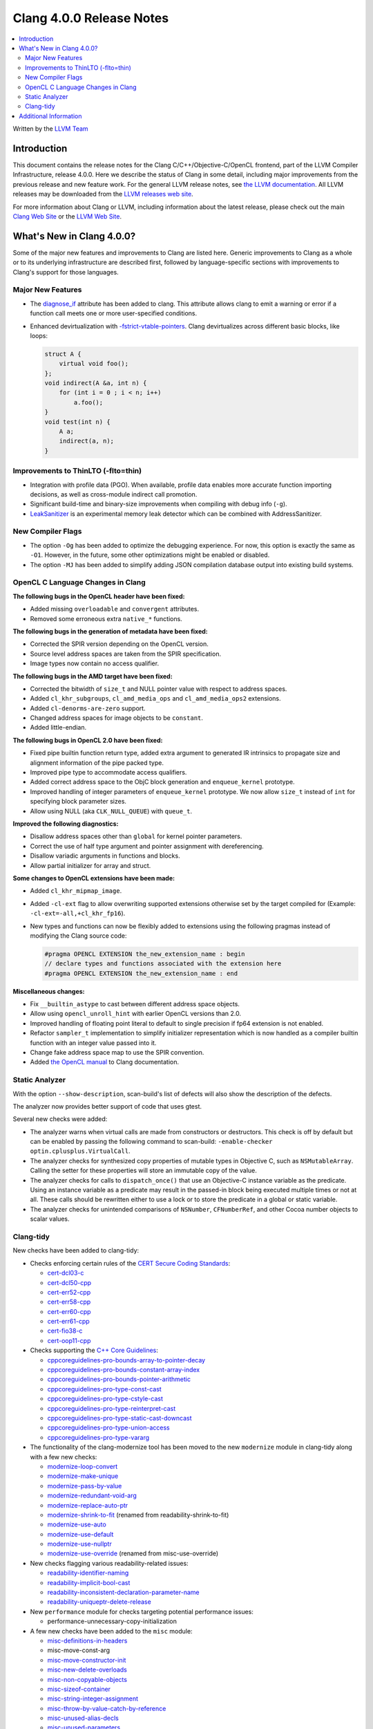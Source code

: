 =========================
Clang 4.0.0 Release Notes
=========================

.. contents::
   :local:
   :depth: 2

Written by the `LLVM Team <http://llvm.org/>`_

Introduction
============

This document contains the release notes for the Clang C/C++/Objective-C/OpenCL
frontend, part of the LLVM Compiler Infrastructure, release 4.0.0. Here we
describe the status of Clang in some detail, including major
improvements from the previous release and new feature work. For the
general LLVM release notes, see `the LLVM
documentation <../../../docs/ReleaseNotes.html>`_. All LLVM
releases may be downloaded from the `LLVM releases web
site <http://llvm.org/releases/>`_.

For more information about Clang or LLVM, including information about the
latest release, please check out the main `Clang Web Site
<http://clang.llvm.org>`_ or the `LLVM Web Site <http://llvm.org>`_.

What's New in Clang 4.0.0?
==========================

Some of the major new features and improvements to Clang are listed
here. Generic improvements to Clang as a whole or to its underlying
infrastructure are described first, followed by language-specific sections with
improvements to Clang's support for those languages.

Major New Features
------------------

- The `diagnose_if <AttributeReference.html#diagnose-if>`_ attribute has been
  added to clang. This attribute allows
  clang to emit a warning or error if a function call meets one or more
  user-specified conditions.

- Enhanced devirtualization with
  `-fstrict-vtable-pointers <UsersManual.html#cmdoption-fstrict-vtable-pointers>`_.
  Clang devirtualizes across different basic blocks, like loops:

  .. code-block:: c++

       struct A {
           virtual void foo();
       };
       void indirect(A &a, int n) {
           for (int i = 0 ; i < n; i++)
               a.foo();
       }
       void test(int n) {
           A a;
           indirect(a, n);
       }


Improvements to ThinLTO (-flto=thin)
------------------------------------
- Integration with profile data (PGO). When available, profile data enables
  more accurate function importing decisions, as well as cross-module indirect
  call promotion.
- Significant build-time and binary-size improvements when compiling with debug
  info (``-g``).

- `LeakSanitizer <LeakSanitizer.html>`_ is an experimental memory leak detector
  which can be combined with AddressSanitizer.

New Compiler Flags
------------------

- The option ``-Og`` has been added to optimize the debugging experience.
  For now, this option is exactly the same as ``-O1``. However, in the future,
  some other optimizations might be enabled or disabled.

- The option ``-MJ`` has been added to simplify adding JSON compilation
  database output into existing build systems.


OpenCL C Language Changes in Clang
----------------------------------

**The following bugs in the OpenCL header have been fixed:**

* Added missing ``overloadable`` and ``convergent`` attributes.
* Removed some erroneous extra ``native_*`` functions.

**The following bugs in the generation of metadata have been fixed:**

* Corrected the SPIR version depending on the OpenCL version.
* Source level address spaces are taken from the SPIR specification.
* Image types now contain no access qualifier.

**The following bugs in the AMD target have been fixed:**

* Corrected the bitwidth of ``size_t`` and NULL pointer value with respect to
  address spaces.
* Added ``cl_khr_subgroups``, ``cl_amd_media_ops`` and ``cl_amd_media_ops2``
  extensions.
* Added ``cl-denorms-are-zero`` support.
* Changed address spaces for image objects to be ``constant``.
* Added little-endian.

**The following bugs in OpenCL 2.0 have been fixed:**

* Fixed pipe builtin function return type, added extra argument to generated
  IR intrinsics to propagate size and alignment information of the pipe packed
  type.
* Improved pipe type to accommodate access qualifiers.
* Added correct address space to the ObjC block generation and ``enqueue_kernel``
  prototype.
* Improved handling of integer parameters of ``enqueue_kernel`` prototype. We
  now allow ``size_t`` instead of ``int`` for specifying block parameter sizes.
* Allow using NULL (aka ``CLK_NULL_QUEUE``) with ``queue_t``.


**Improved the following diagnostics:**

* Disallow address spaces other than ``global`` for kernel pointer parameters.
* Correct the use of half type argument and pointer assignment with
  dereferencing.
* Disallow variadic arguments in functions and blocks.
* Allow partial initializer for array and struct.

**Some changes to OpenCL extensions have been made:**

* Added ``cl_khr_mipmap_image``.
* Added ``-cl-ext`` flag to allow overwriting supported extensions otherwise
  set by the target compiled for (Example: ``-cl-ext=-all,+cl_khr_fp16``).
* New types and functions can now be flexibly added to extensions using the
  following pragmas instead of modifying the Clang source code:

  .. code-block:: c

       #pragma OPENCL EXTENSION the_new_extension_name : begin
       // declare types and functions associated with the extension here
       #pragma OPENCL EXTENSION the_new_extension_name : end


**Miscellaneous changes:**

* Fix ``__builtin_astype`` to cast between different address space objects.
* Allow using ``opencl_unroll_hint`` with earlier OpenCL versions than 2.0.
* Improved handling of floating point literal to default to single precision if
  fp64 extension is not enabled.
* Refactor ``sampler_t`` implementation to simplify initializer representation
  which is now handled as a compiler builtin function with an integer value
  passed into it.
* Change fake address space map to use the SPIR convention.
* Added `the OpenCL manual <UsersManual.html#opencl-features>`_ to Clang
  documentation.


Static Analyzer
---------------

With the option ``--show-description``, scan-build's list of defects will also
show the description of the defects.

The analyzer now provides better support of code that uses gtest.

Several new checks were added:

- The analyzer warns when virtual calls are made from constructors or
  destructors. This check is off by default but can be enabled by passing the
  following command to scan-build: ``-enable-checker optin.cplusplus.VirtualCall``.
- The analyzer checks for synthesized copy properties of mutable types in
  Objective C, such as ``NSMutableArray``. Calling the setter for these properties
  will store an immutable copy of the value.
- The analyzer checks for calls to ``dispatch_once()`` that use an Objective-C
  instance variable as the predicate. Using an instance variable as a predicate
  may result in the passed-in block being executed multiple times or not at all.
  These calls should be rewritten either to use a lock or to store the predicate
  in a global or static variable.
- The analyzer checks for unintended comparisons of ``NSNumber``, ``CFNumberRef``, and
  other Cocoa number objects to scalar values.


Clang-tidy
----------

New checks have been added to clang-tidy:

* Checks enforcing certain rules of the `CERT Secure Coding Standards
  <https://www.securecoding.cert.org/confluence/display/seccode/SEI+CERT+Coding+Standards>`_:

  * `cert-dcl03-c <http://llvm.org/releases/3.8.0/tools/clang/tools/extra/docs/clang-tidy/checks/cert-dcl03-c.html>`_
  * `cert-dcl50-cpp <http://llvm.org/releases/3.8.0/tools/clang/tools/extra/docs/clang-tidy/checks/cert-dcl50-cpp.html>`_
  * `cert-err52-cpp <http://llvm.org/releases/3.8.0/tools/clang/tools/extra/docs/clang-tidy/checks/cert-err52-cpp.html>`_
  * `cert-err58-cpp <http://llvm.org/releases/3.8.0/tools/clang/tools/extra/docs/clang-tidy/checks/cert-err58-cpp.html>`_
  * `cert-err60-cpp <http://llvm.org/releases/3.8.0/tools/clang/tools/extra/docs/clang-tidy/checks/cert-err60-cpp.html>`_
  * `cert-err61-cpp <http://llvm.org/releases/3.8.0/tools/clang/tools/extra/docs/clang-tidy/checks/cert-err61-cpp.html>`_
  * `cert-fio38-c <http://llvm.org/releases/3.8.0/tools/clang/tools/extra/docs/clang-tidy/checks/cert-fio38-c.html>`_
  * `cert-oop11-cpp <http://llvm.org/releases/3.8.0/tools/clang/tools/extra/docs/clang-tidy/checks/cert-oop11-cpp.html>`_

* Checks supporting the `C++ Core Guidelines
  <https://github.com/isocpp/CppCoreGuidelines/blob/master/CppCoreGuidelines.md>`_:

  * `cppcoreguidelines-pro-bounds-array-to-pointer-decay <http://llvm.org/releases/3.8.0/tools/clang/tools/extra/docs/clang-tidy/checks/cppcoreguidelines-pro-bounds-array-to-pointer-decay.html>`_
  * `cppcoreguidelines-pro-bounds-constant-array-index <http://llvm.org/releases/3.8.0/tools/clang/tools/extra/docs/clang-tidy/checks/cppcoreguidelines-pro-bounds-constant-array-index.html>`_
  * `cppcoreguidelines-pro-bounds-pointer-arithmetic <http://llvm.org/releases/3.8.0/tools/clang/tools/extra/docs/clang-tidy/checks/cppcoreguidelines-pro-bounds-pointer-arithmetic.html>`_
  * `cppcoreguidelines-pro-type-const-cast <http://llvm.org/releases/3.8.0/tools/clang/tools/extra/docs/clang-tidy/checks/cppcoreguidelines-pro-type-const-cast.html>`_
  * `cppcoreguidelines-pro-type-cstyle-cast <http://llvm.org/releases/3.8.0/tools/clang/tools/extra/docs/clang-tidy/checks/cppcoreguidelines-pro-type-cstyle-cast.html>`_
  * `cppcoreguidelines-pro-type-reinterpret-cast <http://llvm.org/releases/3.8.0/tools/clang/tools/extra/docs/clang-tidy/checks/cppcoreguidelines-pro-type-reinterpret-cast.html>`_
  * `cppcoreguidelines-pro-type-static-cast-downcast <http://llvm.org/releases/3.8.0/tools/clang/tools/extra/docs/clang-tidy/checks/cppcoreguidelines-pro-type-static-cast-downcast.html>`_
  * `cppcoreguidelines-pro-type-union-access <http://llvm.org/releases/3.8.0/tools/clang/tools/extra/docs/clang-tidy/checks/cppcoreguidelines-pro-type-union-access.html>`_
  * `cppcoreguidelines-pro-type-vararg <http://llvm.org/releases/3.8.0/tools/clang/tools/extra/docs/clang-tidy/checks/cppcoreguidelines-pro-type-vararg.html>`_

* The functionality of the clang-modernize tool has been moved to the new
  ``modernize`` module in clang-tidy along with a few new checks:

  * `modernize-loop-convert <http://llvm.org/releases/3.8.0/tools/clang/tools/extra/docs/clang-tidy/checks/modernize-loop-convert.html>`_
  * `modernize-make-unique <http://llvm.org/releases/3.8.0/tools/clang/tools/extra/docs/clang-tidy/checks/modernize-make-unique.html>`_
  * `modernize-pass-by-value <http://llvm.org/releases/3.8.0/tools/clang/tools/extra/docs/clang-tidy/checks/modernize-pass-by-value.html>`_
  * `modernize-redundant-void-arg <http://llvm.org/releases/3.8.0/tools/clang/tools/extra/docs/clang-tidy/checks/modernize-redundant-void-arg.html>`_
  * `modernize-replace-auto-ptr <http://llvm.org/releases/3.8.0/tools/clang/tools/extra/docs/clang-tidy/checks/modernize-replace-auto-ptr.html>`_
  * `modernize-shrink-to-fit <http://llvm.org/releases/3.8.0/tools/clang/tools/extra/docs/clang-tidy/checks/modernize-shrink-to-fit.html>`_ (renamed from readability-shrink-to-fit)
  * `modernize-use-auto <http://llvm.org/releases/3.8.0/tools/clang/tools/extra/docs/clang-tidy/checks/modernize-use-auto.html>`_
  * `modernize-use-default <http://llvm.org/releases/3.8.0/tools/clang/tools/extra/docs/clang-tidy/checks/modernize-use-default.html>`_
  * `modernize-use-nullptr <http://llvm.org/releases/3.8.0/tools/clang/tools/extra/docs/clang-tidy/checks/modernize-use-nullptr.html>`_
  * `modernize-use-override <http://llvm.org/releases/3.8.0/tools/clang/tools/extra/docs/clang-tidy/checks/modernize-use-override.html>`_ (renamed from misc-use-override)

* New checks flagging various readability-related issues:

  * `readability-identifier-naming <http://llvm.org/releases/3.8.0/tools/clang/tools/extra/docs/clang-tidy/checks/readability-identifier-naming.html>`_
  * `readability-implicit-bool-cast <http://llvm.org/releases/3.8.0/tools/clang/tools/extra/docs/clang-tidy/checks/readability-implicit-bool-cast.html>`_
  * `readability-inconsistent-declaration-parameter-name <http://llvm.org/releases/3.8.0/tools/clang/tools/extra/docs/clang-tidy/checks/readability-inconsistent-declaration-parameter-name.html>`_
  * `readability-uniqueptr-delete-release <http://llvm.org/releases/3.8.0/tools/clang/tools/extra/docs/clang-tidy/checks/readability-uniqueptr-delete-release.html>`_

* New ``performance`` module for checks targeting potential performance issues:

  * performance-unnecessary-copy-initialization

* A few new checks have been added to the ``misc`` module:

  * `misc-definitions-in-headers <http://llvm.org/releases/3.8.0/tools/clang/tools/extra/docs/clang-tidy/checks/misc-definitions-in-headers.html>`_
  * misc-move-const-arg
  * `misc-move-constructor-init <http://llvm.org/releases/3.8.0/tools/clang/tools/extra/docs/clang-tidy/checks/misc-move-constructor-init.html>`_
  * `misc-new-delete-overloads <http://llvm.org/releases/3.8.0/tools/clang/tools/extra/docs/clang-tidy/checks/misc-new-delete-overloads.html>`_
  * `misc-non-copyable-objects <http://llvm.org/releases/3.8.0/tools/clang/tools/extra/docs/clang-tidy/checks/misc-non-copyable-objects.html>`_
  * `misc-sizeof-container <http://llvm.org/releases/3.8.0/tools/clang/tools/extra/docs/clang-tidy/checks/misc-sizeof-container.html>`_
  * `misc-string-integer-assignment <http://llvm.org/releases/3.8.0/tools/clang/tools/extra/docs/clang-tidy/checks/misc-string-integer-assignment.html>`_
  * `misc-throw-by-value-catch-by-reference <http://llvm.org/releases/3.8.0/tools/clang/tools/extra/docs/clang-tidy/checks/misc-throw-by-value-catch-by-reference.html>`_
  * `misc-unused-alias-decls <http://llvm.org/releases/3.8.0/tools/clang/tools/extra/docs/clang-tidy/checks/misc-unused-alias-decls.html>`_
  * `misc-unused-parameters <http://llvm.org/releases/3.8.0/tools/clang/tools/extra/docs/clang-tidy/checks/misc-unused-parameters.html>`_
  * `misc-virtual-near-miss <http://llvm.org/releases/3.8.0/tools/clang/tools/extra/docs/clang-tidy/checks/misc-virtual-near-miss.html>`_


Additional Information
======================

A wide variety of additional information is available on the `Clang web page
<http://clang.llvm.org/>`_. The web page contains versions of the API
documentation which are up-to-date with the Subversion version of the source
code. You can access versions of these documents specific to this release by
going into the "``clang/docs/``" directory in the Clang tree.

If you have any questions or comments about Clang, please feel free to
contact us via the `mailing
list <http://lists.llvm.org/mailman/listinfo/cfe-dev>`_.
